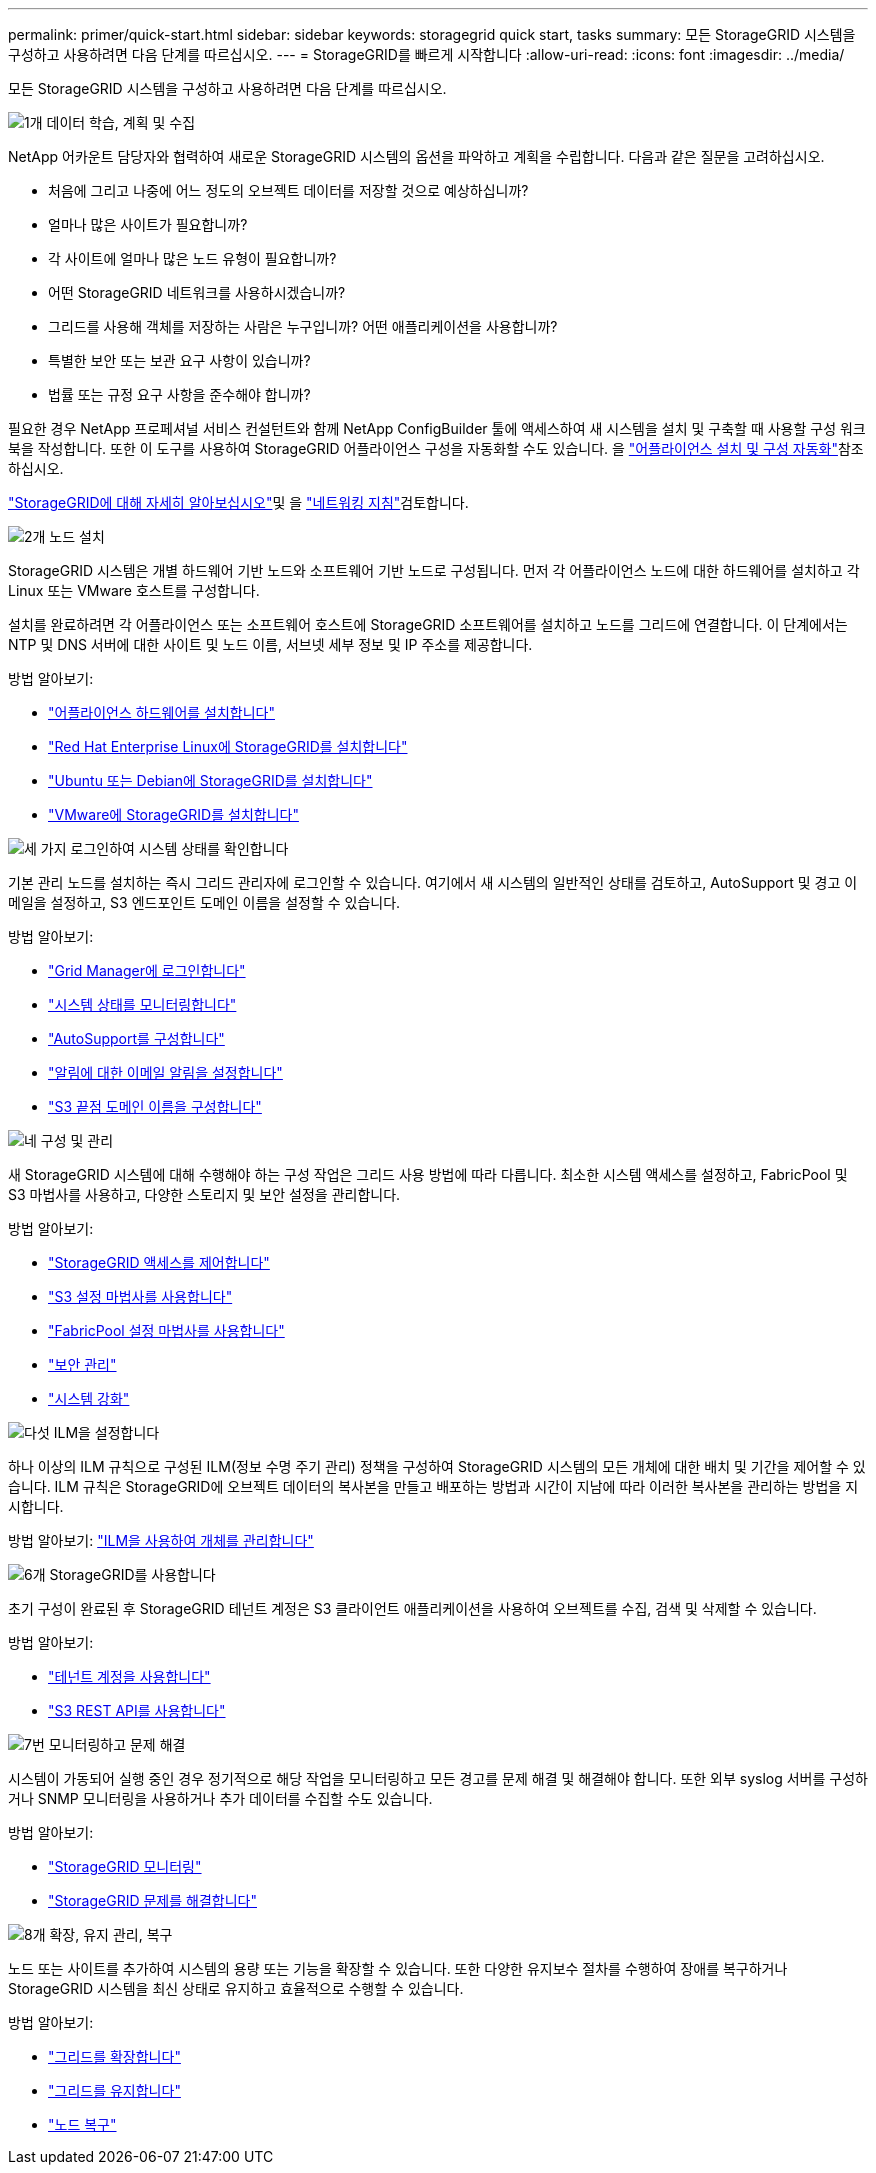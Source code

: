 ---
permalink: primer/quick-start.html 
sidebar: sidebar 
keywords: storagegrid quick start, tasks 
summary: 모든 StorageGRID 시스템을 구성하고 사용하려면 다음 단계를 따르십시오. 
---
= StorageGRID를 빠르게 시작합니다
:allow-uri-read: 
:icons: font
:imagesdir: ../media/


[role="lead"]
모든 StorageGRID 시스템을 구성하고 사용하려면 다음 단계를 따르십시오.

.image:https://raw.githubusercontent.com/NetAppDocs/common/main/media/number-1.png["1개"] 데이터 학습, 계획 및 수집
[role="quick-margin-para"]
NetApp 어카운트 담당자와 협력하여 새로운 StorageGRID 시스템의 옵션을 파악하고 계획을 수립합니다. 다음과 같은 질문을 고려하십시오.

[role="quick-margin-list"]
* 처음에 그리고 나중에 어느 정도의 오브젝트 데이터를 저장할 것으로 예상하십니까?
* 얼마나 많은 사이트가 필요합니까?
* 각 사이트에 얼마나 많은 노드 유형이 필요합니까?
* 어떤 StorageGRID 네트워크를 사용하시겠습니까?
* 그리드를 사용해 객체를 저장하는 사람은 누구입니까? 어떤 애플리케이션을 사용합니까?
* 특별한 보안 또는 보관 요구 사항이 있습니까?
* 법률 또는 규정 요구 사항을 준수해야 합니까?


[role="quick-margin-para"]
필요한 경우 NetApp 프로페셔널 서비스 컨설턴트와 함께 NetApp ConfigBuilder 툴에 액세스하여 새 시스템을 설치 및 구축할 때 사용할 구성 워크북을 작성합니다. 또한 이 도구를 사용하여 StorageGRID 어플라이언스 구성을 자동화할 수도 있습니다. 을 https://docs.netapp.com/us-en/storagegrid-appliances/installconfig/automating-appliance-installation-and-configuration.html["어플라이언스 설치 및 구성 자동화"^]참조하십시오.

[role="quick-margin-para"]
link:index.html["StorageGRID에 대해 자세히 알아보십시오"]및 을 link:../network/index.html["네트워킹 지침"]검토합니다.

.image:https://raw.githubusercontent.com/NetAppDocs/common/main/media/number-2.png["2개"] 노드 설치
[role="quick-margin-para"]
StorageGRID 시스템은 개별 하드웨어 기반 노드와 소프트웨어 기반 노드로 구성됩니다. 먼저 각 어플라이언스 노드에 대한 하드웨어를 설치하고 각 Linux 또는 VMware 호스트를 구성합니다.

[role="quick-margin-para"]
설치를 완료하려면 각 어플라이언스 또는 소프트웨어 호스트에 StorageGRID 소프트웨어를 설치하고 노드를 그리드에 연결합니다. 이 단계에서는 NTP 및 DNS 서버에 대한 사이트 및 노드 이름, 서브넷 세부 정보 및 IP 주소를 제공합니다.

[role="quick-margin-para"]
방법 알아보기:

[role="quick-margin-list"]
* https://docs.netapp.com/us-en/storagegrid-appliances/installconfig/index.html["어플라이언스 하드웨어를 설치합니다"^]
* link:../rhel/index.html["Red Hat Enterprise Linux에 StorageGRID를 설치합니다"]
* link:../ubuntu/index.html["Ubuntu 또는 Debian에 StorageGRID를 설치합니다"]
* link:../vmware/index.html["VMware에 StorageGRID를 설치합니다"]


.image:https://raw.githubusercontent.com/NetAppDocs/common/main/media/number-3.png["세 가지"] 로그인하여 시스템 상태를 확인합니다
[role="quick-margin-para"]
기본 관리 노드를 설치하는 즉시 그리드 관리자에 로그인할 수 있습니다. 여기에서 새 시스템의 일반적인 상태를 검토하고, AutoSupport 및 경고 이메일을 설정하고, S3 엔드포인트 도메인 이름을 설정할 수 있습니다.

[role="quick-margin-para"]
방법 알아보기:

[role="quick-margin-list"]
* link:../admin/signing-in-to-grid-manager.html["Grid Manager에 로그인합니다"]
* link:../monitor/monitoring-system-health.html["시스템 상태를 모니터링합니다"]
* link:../admin/configure-autosupport-grid-manager.html["AutoSupport를 구성합니다"]
* link:../monitor/email-alert-notifications.html["알림에 대한 이메일 알림을 설정합니다"]
* link:../admin/configuring-s3-api-endpoint-domain-names.html["S3 끝점 도메인 이름을 구성합니다"]


.image:https://raw.githubusercontent.com/NetAppDocs/common/main/media/number-4.png["네"] 구성 및 관리
[role="quick-margin-para"]
새 StorageGRID 시스템에 대해 수행해야 하는 구성 작업은 그리드 사용 방법에 따라 다릅니다. 최소한 시스템 액세스를 설정하고, FabricPool 및 S3 마법사를 사용하고, 다양한 스토리지 및 보안 설정을 관리합니다.

[role="quick-margin-para"]
방법 알아보기:

[role="quick-margin-list"]
* link:../admin/controlling-storagegrid-access.html["StorageGRID 액세스를 제어합니다"]
* link:../admin/use-s3-setup-wizard.html["S3 설정 마법사를 사용합니다"]
* link:../fabricpool/use-fabricpool-setup-wizard.html["FabricPool 설정 마법사를 사용합니다"]
* link:../admin/manage-security.html["보안 관리"]
* link:../harden/index.html["시스템 강화"]


.image:https://raw.githubusercontent.com/NetAppDocs/common/main/media/number-5.png["다섯"] ILM을 설정합니다
[role="quick-margin-para"]
하나 이상의 ILM 규칙으로 구성된 ILM(정보 수명 주기 관리) 정책을 구성하여 StorageGRID 시스템의 모든 개체에 대한 배치 및 기간을 제어할 수 있습니다. ILM 규칙은 StorageGRID에 오브젝트 데이터의 복사본을 만들고 배포하는 방법과 시간이 지남에 따라 이러한 복사본을 관리하는 방법을 지시합니다.

[role="quick-margin-para"]
방법 알아보기: link:../ilm/index.html["ILM을 사용하여 개체를 관리합니다"]

.image:https://raw.githubusercontent.com/NetAppDocs/common/main/media/number-6.png["6개"] StorageGRID를 사용합니다
[role="quick-margin-para"]
초기 구성이 완료된 후 StorageGRID 테넌트 계정은 S3 클라이언트 애플리케이션을 사용하여 오브젝트를 수집, 검색 및 삭제할 수 있습니다.

[role="quick-margin-para"]
방법 알아보기:

[role="quick-margin-list"]
* link:../tenant/index.html["테넌트 계정을 사용합니다"]
* link:../s3/index.html["S3 REST API를 사용합니다"]


.image:https://raw.githubusercontent.com/NetAppDocs/common/main/media/number-7.png["7번"] 모니터링하고 문제 해결
[role="quick-margin-para"]
시스템이 가동되어 실행 중인 경우 정기적으로 해당 작업을 모니터링하고 모든 경고를 문제 해결 및 해결해야 합니다. 또한 외부 syslog 서버를 구성하거나 SNMP 모니터링을 사용하거나 추가 데이터를 수집할 수도 있습니다.

[role="quick-margin-para"]
방법 알아보기:

[role="quick-margin-list"]
* link:../monitor/index.html["StorageGRID 모니터링"]
* link:../troubleshoot/index.html["StorageGRID 문제를 해결합니다"]


.image:https://raw.githubusercontent.com/NetAppDocs/common/main/media/number-8.png["8개"] 확장, 유지 관리, 복구
[role="quick-margin-para"]
노드 또는 사이트를 추가하여 시스템의 용량 또는 기능을 확장할 수 있습니다. 또한 다양한 유지보수 절차를 수행하여 장애를 복구하거나 StorageGRID 시스템을 최신 상태로 유지하고 효율적으로 수행할 수 있습니다.

[role="quick-margin-para"]
방법 알아보기:

[role="quick-margin-list"]
* link:../landing-expand/index.html["그리드를 확장합니다"]
* link:../landing-maintain/index.html["그리드를 유지합니다"]
* link:../maintain/warnings-and-considerations-for-grid-node-recovery.html["노드 복구"]


